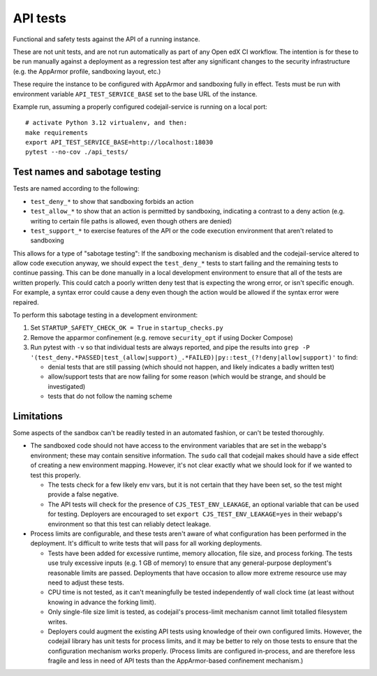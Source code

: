 API tests
#########

Functional and safety tests against the API of a running instance.

These are not unit tests, and are not run automatically as part of any Open edX CI workflow. The intention is for these to be run manually against a deployment as a regression test after any significant changes to the security infrastructure (e.g. the AppArmor profile, sandboxing layout, etc.)

These require the instance to be configured with AppArmor and sandboxing fully in effect. Tests must be run with environment variable ``API_TEST_SERVICE_BASE`` set to the base URL of the instance.

Example run, assuming a properly configured codejail-service is running on a local port::

  # activate Python 3.12 virtualenv, and then:
  make requirements
  export API_TEST_SERVICE_BASE=http://localhost:18030
  pytest --no-cov ./api_tests/

Test names and sabotage testing
*******************************

Tests are named according to the following:

* ``test_deny_*`` to show that sandboxing forbids an action
* ``test_allow_*`` to show that an action is permitted by sandboxing, indicating a contrast to a deny action (e.g. writing to certain file paths is allowed, even though others are denied)
* ``test_support_*`` to exercise features of the API or the code execution environment that aren't related to sandboxing

This allows for a type of "sabotage testing": If the sandboxing mechanism is disabled and the codejail-service altered to allow code execution anyway, we should expect the ``test_deny_*`` tests to start failing and the remaining tests to continue passing. This can be done manually in a local development environment to ensure that all of the tests are written properly. This could catch a poorly written deny test that is expecting the wrong error, or isn't specific enough. For example, a syntax error could cause a deny even though the action would be allowed if the syntax error were repaired.

To perform this sabotage testing in a development environment:

1. Set ``STARTUP_SAFETY_CHECK_OK = True`` in ``startup_checks.py``
2. Remove the apparmor confinement (e.g. remove ``security_opt`` if using Docker Compose)
3. Run pytest with ``-v`` so that individual tests are always reported, and pipe the results into ``grep -P '(test_deny.*PASSED|test_(allow|support)_.*FAILED)|py::test_(?!deny|allow|support)'`` to find:

   * denial tests that are still passing (which should not happen, and likely indicates a badly written test)
   * allow/support tests that are now failing for some reason (which would be strange, and should be investigated)
   * tests that do not follow the naming scheme

Limitations
***********

Some aspects of the sandbox can't be readily tested in an automated fashion, or can't be tested thoroughly.

* The sandboxed code should not have access to the environment variables that are set in the webapp's environment; these may contain sensitive information. The ``sudo`` call that codejail makes should have a side effect of creating a new environment mapping.  However, it's not clear exactly what we should look for if we wanted to test this properly.

  * The tests check for a few likely env vars, but it is not certain that they have been set, so the test might provide a false negative.
  * The API tests will check for the presence of ``CJS_TEST_ENV_LEAKAGE``, an optional variable that can be used for testing. Deployers are encouraged to set ``export CJS_TEST_ENV_LEAKAGE=yes`` in their webapp's environment so that this test can reliably detect leakage.

* Process limits are configurable, and these tests aren't aware of what configuration has been performed in the deployment. It's difficult to write tests that will pass for all working deployments.

  * Tests have been added for excessive runtime, memory allocation, file size, and process forking. The tests use truly excessive inputs (e.g. 1 GB of memory) to ensure that any general-purpose deployment's reasonable limits are passed. Deployments that have occasion to allow more extreme resource use may need to adjust these tests.
  * CPU time is not tested, as it can't meaningfully be tested independently of wall clock time (at least without knowing in advance the forking limit).
  * Only single-file size limit is tested, as codejail's process-limit mechanism cannot limit totalled filesystem writes.
  * Deployers could augment the existing API tests using knowledge of their own configured limits. However, the codejail library has unit tests for process limits, and it may be better to rely on those tests to ensure that the configuration mechanism works properly. (Process limits are configured in-process, and are therefore less fragile and less in need of API tests than the AppArmor-based confinement mechanism.)
